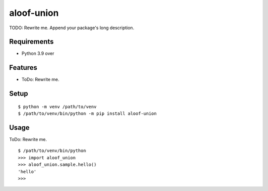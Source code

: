 =============
 aloof-union
=============

TODO: Rewrite me. Append your package's long description.



Requirements
============

* Python 3.9 over

Features
========

* ToDo: Rewrite me.

Setup
=====

::

  $ python -m venv /path/to/venv
  $ /path/to/venv/bin/python -m pip install aloof-union

Usage
=====

ToDo: Rewrite me.

::

  $ /path/to/venv/bin/python
  >>> import aloof_union
  >>> aloof_union.sample.hello()
  'hello'
  >>>

